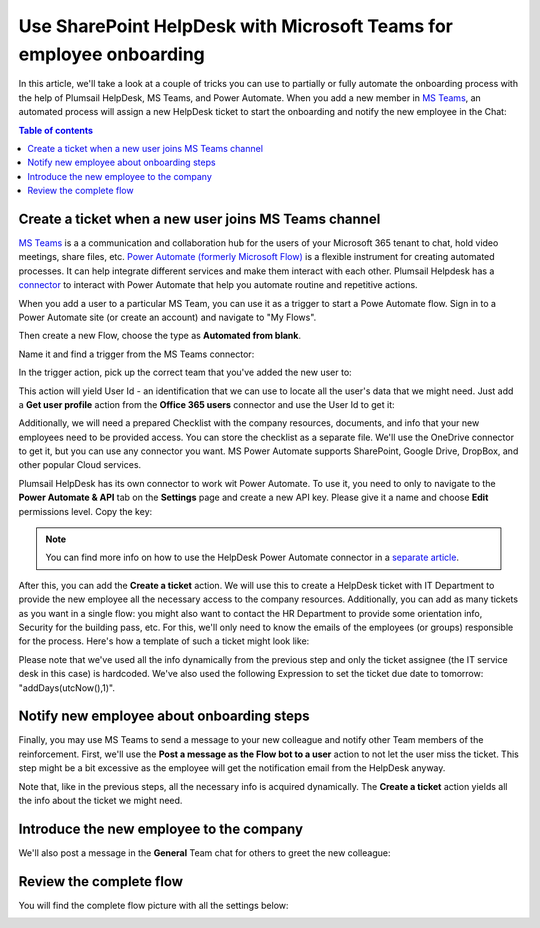 Use SharePoint HelpDesk with Microsoft Teams for employee onboarding
####################################################################

In this article, we'll take a look at a couple of tricks you can use to partially or fully automate the 
onboarding process with the help of Plumsail HelpDesk, MS Teams, and Power Automate.
When you add a new member in `MS Teams`_, an automated process will assign a new HelpDesk ticket to start the onboarding and notify the 
new employee in the Chat:

|Example|



.. contents:: Table of contents
   :local:
   :depth: 1

Create a ticket when a new user joins MS Teams channel
~~~~~~~~~~~~~~~~~~~~~~~~~~~~~~~~~~~~~~~~~~~~~~~~~~~~~~~~~~~~~~~~

`MS Teams`_ is a a communication and collaboration hub for the users of your Microsoft 365 tenant to chat, hold video meetings, share files, etc.  
`Power Automate (formerly Microsoft Flow)`_ is a flexible instrument for creating automated processes. It can help integrate 
different services and make them interact with each other. Plumsail Helpdesk has a connector_ to interact with 
Power Automate that help you automate routine and repetitive actions. 

When you add a user to a particular MS Team, you can use it as a trigger to start a Powe Automate flow. 
Sign in to a Power Automate site (or create an account) and navigate to "My Flows".

Then create a new Flow, choose the type as **Automated from blank**. 

|NewFlow|

Name it and find a trigger from the MS Teams connector:

|Automated|

In the trigger action, pick up the correct team that you've added the new user to:

|Trigger|

This action will yield User Id - an identification that we can use to locate all the user's data that we might need. 
Just add a **Get user profile** action from the **Office 365 users**  connector and use the User Id to get it:

|Office365|

Additionally, we will need a prepared Checklist with the company resources, documents, and info that your new employees need to be provided access. 
You can store the checklist as a separate file. We'll use the OneDrive connector to get it, but you can use any connector you want. MS Power Automate supports SharePoint, Google Drive, DropBox, and other popular Cloud services.

|OneDrive|


Plumsail HelpDesk has its own connector to work wit Power Automate. To use it, you need to only to navigate to the **Power Automate & API** tab on the **Settings** page
and create a new API key. Please give it a name and choose **Edit** permissions level. Copy the key:

|Key|

.. note:: 
    You can find more info on how to use the HelpDesk Power Automate connector in a `separate article`_.

After this, you can add the **Create a ticket** action.
We will use this to create a HelpDesk ticket with IT Department to provide the new employee all the necessary access to the company resources. Additionally, you can add as many tickets as you want in a single flow: you might also want to contact the HR Department to provide some orientation info, Security for the building pass, etc.
For this, we'll only need to know the emails of the employees (or groups) responsible for the process. 
Here's how a template of such a ticket might look like:

|Ticket|

Please note that we've used all the info dynamically from the previous step and only the ticket assignee (the IT service desk in this case) is hardcoded. We've also used the following Expression to set the ticket due date to tomorrow:  "addDays(utcNow(),1)".

Notify new employee about onboarding steps
~~~~~~~~~~~~~~~~~~~~~~~~~~~~~~~~~~~~~~~~~~

Finally, you may use MS Teams to send a message to your new colleague and notify other Team members of the reinforcement. 
First, we'll use the **Post a message as the Flow bot to a user** action to not let the user miss the ticket. This step might be a bit excessive as the employee will get the notification email from the HelpDesk anyway.

|Chat|

Note that, like in the previous steps, all the necessary info is acquired dynamically. The **Create a ticket** action yields all the info about the ticket we might need.

Introduce the new employee to the company
~~~~~~~~~~~~~~~~~~~~~~~~~~~~~~~~~~~~~~~~~~

We'll also post a message in the **General** Team chat for others to greet the new colleague:

|Channel|

Review the complete flow
~~~~~~~~~~~~~

You will find the complete flow picture with all the settings below:

|Trigger|
|Arrow|
|Office365|
|Arrow|
|OneDrive|
|Arrow|
|Ticket|
|Arrow|
|Chat|
|Arrow|
|Channel|





.. |NewFlow| image:: ../_static/img/online-how-to-onboarding-new-flow.png
   :alt: Create new Flow
.. |Automated| image:: ../_static/img/online-howto-onboarding-automated.png
   :alt: Add automated trigger
.. |Trigger| image:: ../_static/img/online-how-to-onboarding-trigger-channel.png
   :alt: Trigger settings
.. |Key| image:: ../_static/img/online-how-to-onboarding-create-key.png
   :alt: New API Key
.. |Office365| image:: ../_static/img/online-how-tp-onboarding-office365.png
   :alt: Get user profile
.. |OneDrive| image:: ../_static/img/online-how-to-onboarding-checklist.png
   :alt: Get file from One Drive
.. |Ticket| image:: ../_static/img/online-how-to-onboarding-ticket.png
   :alt: HelpDesk ticket
.. |Chat| image:: ../_static/img/online-how-to-onboarding-chat.png
   :alt: Chat message 
.. |Channel| image:: ../_static/img/online-how-to-onboarding-channel.png
   :alt: Channel post
.. |Arrow| image:: ../_static/img/online-how-to-onboarding-arrow.png
   :alt:
.. |Example| image:: ../_static/img/online-how-to-onboarding-example1.png
   :alt: Chat notification

   
   


.. _MS Teams: https://teams.microsoft.com/
.. _connector: ../API/ms-flow.html
.. _Power Automate (formerly Microsoft Flow): https://flow.microsoft.com
.. _Complete flow: #complete-flow
.. _separate article: ../API/ms-flow.html